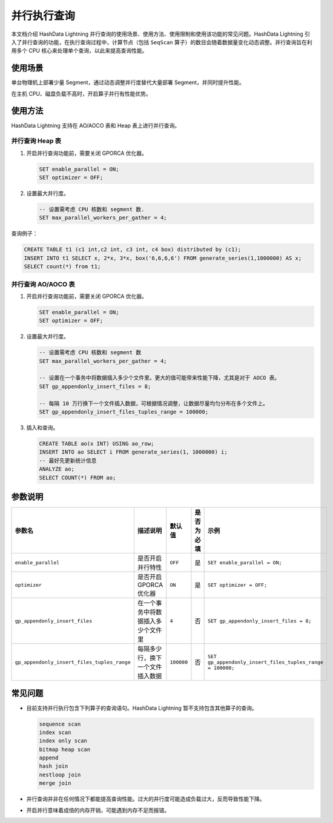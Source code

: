 并行执行查询
============

本文档介绍 HashData Lightning 并行查询的使用场景、使用方法、使用限制和使用该功能的常见问题。HashData Lightning 引入了并行查询的功能，在执行查询过程中，计算节点（包括 ``SeqScan`` 算子）的数目会随着数据量变化动态调整。并行查询旨在利用多个 CPU 核心来处理单个查询，以此来提高查询性能。

使用场景
--------

单台物理机上部署少量 Segment，通过动态调整并行度替代大量部署 Segment，并同时提升性能。

在主机 CPU、磁盘负载不高时，开启算子并行有性能优势。

使用方法
--------

HashData Lightning 支持在 AO/AOCO 表和 Heap 表上进行并行查询。

并行查询 Heap 表
~~~~~~~~~~~~~~~~

1. 开启并行查询功能前，需要关闭 GPORCA 优化器。

   .. code:: sql

      SET enable_parallel = ON;
      SET optimizer = OFF;

2. 设置最大并行度。

   .. code:: sql

      -- 设置需考虑 CPU 核数和 segment 数.
      SET max_parallel_workers_per_gather = 4;

查询例子：

.. code:: sql

   CREATE TABLE t1 (c1 int,c2 int, c3 int, c4 box) distributed by (c1);
   INSERT INTO t1 SELECT x, 2*x, 3*x, box('6,6,6,6') FROM generate_series(1,1000000) AS x;
   SELECT count(*) from t1;

并行查询 AO/AOCO 表
~~~~~~~~~~~~~~~~~~~

1. 开启并行查询功能前，需要关闭 GPORCA 优化器。

   .. code:: sql

      SET enable_parallel = ON;
      SET optimizer = OFF;

2. 设置最大并行度。

   .. code:: sql

      -- 设置需考虑 CPU 核数和 segment 数
      SET max_parallel_workers_per_gather = 4;

      -- 设置在一个事务中将数据插入多少个文件里。更大的值可能带来性能下降，尤其是对于 AOCO 表。
      SET gp_appendonly_insert_files = 8;

      -- 每隔 10 万行换下一个文件插入数据，可根据情况调整，让数据尽量均匀分布在多个文件上。
      SET gp_appendonly_insert_files_tuples_range = 100000;

3. 插入和查询。

   .. code:: sql

      CREATE TABLE ao(x INT) USING ao_row;
      INSERT INTO ao SELECT i FROM generate_series(1, 1000000) i;
      -- 最好先更新统计信息
      ANALYZE ao;
      SELECT COUNT(*) FROM ao;

参数说明
--------

.. list-table::
   :header-rows: 1
   :align: left
   :widths: 13 10 7 7 15

   * - 参数名
     - 描述说明
     - 默认值
     - 是否为必填
     - 示例
   * - ``enable_parallel``
     - 是否开启并行特性
     - ``OFF``
     - 是
     - ``SET enable_parallel = ON;``
   * - ``optimizer``
     - 是否开启 GPORCA 优化器
     - ``ON``
     - 是
     - ``SET optimizer = OFF;``
   * - ``gp_appendonly_insert_files``
     - 在一个事务中将数据插入多少个文件里
     - ``4``
     - 否
     - ``SET gp_appendonly_insert_files = 8;``
   * - ``gp_appendonly_insert_files_tuples_range``
     - 每隔多少行，换下一个文件插入数据
     - ``100000``
     - 否
     - ``SET gp_appendonly_insert_files_tuples_range = 100000;``

常见问题
------------

-  目前支持并行执行包含下列算子的查询语句。HashData Lightning 暂不支持包含其他算子的查询。

   .. code:: sql

      sequence scan      
      index scan      
      index only scan      
      bitmap heap scan      
      append
      hash join      
      nestloop join      
      merge join

-  并行查询并非在任何情况下都能提高查询性能。过大的并行度可能造成负载过大，反而导致性能下降。

-  开启并行意味着成倍的内存开销，可能遇到内存不足而报错。

